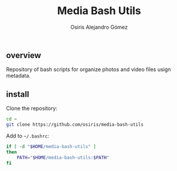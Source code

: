 #+TITLE:     Media Bash Utils
#+AUTHOR:    Osiris Alejandro Gómez
#+EMAIL:     osiux@osiux.com
#+LANGUAGE:  es
#+LINK_HOME: index.html
#+LINK:      ISSUE https://github.com/osiris/media-bash-utils/issues/


** overview

   Repository of bash scripts for organize photos and video files usign metadata.

** install

   Clone the repository:

   #+BEGIN_SRC sh :session :results none :exports code
     cd ~
     git clone https://github.com/osiris/media-bash-utils
   #+END_SRC

   Add to =~/.bashrc=:

   #+BEGIN_SRC sh :session :results none :exports code
     if [ -d "$HOME/media-bash-utils" ]
     then
         PATH="$HOME/media-bash-utils:$PATH"
     fi
   #+END_SRC

